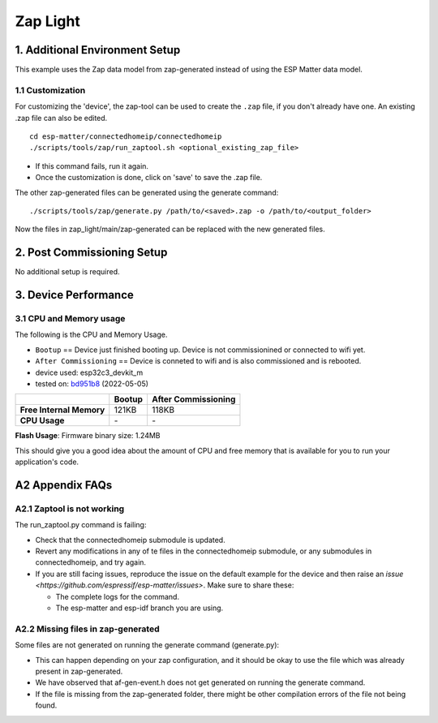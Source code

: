 Zap Light
=========

1. Additional Environment Setup
-------------------------------

This example uses the Zap data model from zap-generated instead of using
the ESP Matter data model.

1.1 Customization
~~~~~~~~~~~~~~~~~

For customizing the 'device', the zap-tool can be used to create the
``.zap`` file, if you don't already have one. An existing .zap file can
also be edited.

::

   cd esp-matter/connectedhomeip/connectedhomeip
   ./scripts/tools/zap/run_zaptool.sh <optional_existing_zap_file>

-  If this command fails, run it again.
-  Once the customization is done, click on 'save' to save the .zap
   file.

The other zap-generated files can be generated using the generate
command:

::

   ./scripts/tools/zap/generate.py /path/to/<saved>.zap -o /path/to/<output_folder>

Now the files in zap_light/main/zap-generated can be replaced with the
new generated files.

2. Post Commissioning Setup
---------------------------

No additional setup is required.

3. Device Performance
---------------------

3.1 CPU and Memory usage
~~~~~~~~~~~~~~~~~~~~~~~~

The following is the CPU and Memory Usage.

-  ``Bootup`` == Device just finished booting up. Device is not
   commissionined or connected to wifi yet.
-  ``After Commissioning`` == Device is conneted to wifi and is also
   commissioned and is rebooted.
-  device used: esp32c3_devkit_m
-  tested on: `bd951b8 <https://github.com/espressif/esp-matter/commit/bd951b84993d9d0b5742872be4f51bb6c9ccf15e>`__ (2022-05-05)

======================== =========== ===================
\                        Bootup      After Commissioning
======================== =========== ===================
**Free Internal Memory** 121KB       118KB
**CPU Usage**            \-          \-
======================== =========== ===================

**Flash Usage**: Firmware binary size: 1.24MB

This should give you a good idea about the amount of CPU and free memory
that is available for you to run your application's code.

A2 Appendix FAQs
----------------

A2.1 Zaptool is not working
~~~~~~~~~~~~~~~~~~~~~~~~~~~

The run_zaptool.py command is failing:

-  Check that the connectedhomeip submodule is updated.
-  Revert any modifications in any of te files in the connectedhomeip
   submodule, or any submodules in connectedhomeip, and try again.
-  If you are still facing issues, reproduce the issue on the default
   example for the device and then raise an `issue <https://github.com/espressif/esp-matter/issues>`. Make sure
   to share these:

   -  The complete logs for the command.
   -  The esp-matter and esp-idf branch you are using.

A2.2 Missing files in zap-generated
~~~~~~~~~~~~~~~~~~~~~~~~~~~~~~~~~~~

Some files are not generated on running the generate command
(generate.py):

-  This can happen depending on your zap configuration, and it should be
   okay to use the file which was already present in zap-generated.
-  We have observed that af-gen-event.h does not get generated on
   running the generate command.
-  If the file is missing from the zap-generated folder, there might be
   other compilation errors of the file not being found.
